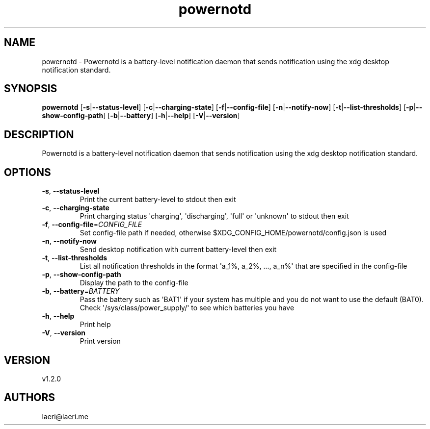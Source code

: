 .ie \n(.g .ds Aq \(aq
.el .ds Aq '
.TH powernotd 1  "powernotd 1.2.0" 
.SH NAME
powernotd \- Powernotd is a battery\-level notification daemon that sends notification using the xdg desktop notification standard.
.SH SYNOPSIS
\fBpowernotd\fR [\fB\-s\fR|\fB\-\-status\-level\fR] [\fB\-c\fR|\fB\-\-charging\-state\fR] [\fB\-f\fR|\fB\-\-config\-file\fR] [\fB\-n\fR|\fB\-\-notify\-now\fR] [\fB\-t\fR|\fB\-\-list\-thresholds\fR] [\fB\-p\fR|\fB\-\-show\-config\-path\fR] [\fB\-b\fR|\fB\-\-battery\fR] [\fB\-h\fR|\fB\-\-help\fR] [\fB\-V\fR|\fB\-\-version\fR] 
.SH DESCRIPTION
Powernotd is a battery\-level notification daemon that sends notification using the xdg desktop notification standard.
.SH OPTIONS
.TP
\fB\-s\fR, \fB\-\-status\-level\fR
Print the current battery\-level to stdout then exit
.TP
\fB\-c\fR, \fB\-\-charging\-state\fR
Print charging status \*(Aqcharging\*(Aq, \*(Aqdischarging\*(Aq, \*(Aqfull\*(Aq or \*(Aqunknown\*(Aq to stdout then exit
.TP
\fB\-f\fR, \fB\-\-config\-file\fR=\fICONFIG_FILE\fR
Set config\-file path if needed, otherwise $XDG_CONFIG_HOME/powernotd/config.json is used
.TP
\fB\-n\fR, \fB\-\-notify\-now\fR
Send desktop notification with current battery\-level then exit
.TP
\fB\-t\fR, \fB\-\-list\-thresholds\fR
List all notification thresholds in the format \*(Aqa_1%, a_2%, ..., a_n%\*(Aq that are specified in the config\-file
.TP
\fB\-p\fR, \fB\-\-show\-config\-path\fR
Display the path to the config\-file
.TP
\fB\-b\fR, \fB\-\-battery\fR=\fIBATTERY\fR
Pass the battery such as \*(AqBAT1\*(Aq if your system has multiple and you do not want to use the default (BAT0). Check \*(Aq/sys/class/power_supply/\*(Aq to see which batteries you have
.TP
\fB\-h\fR, \fB\-\-help\fR
Print help
.TP
\fB\-V\fR, \fB\-\-version\fR
Print version
.SH VERSION
v1.2.0
.SH AUTHORS
laeri@laeri.me
